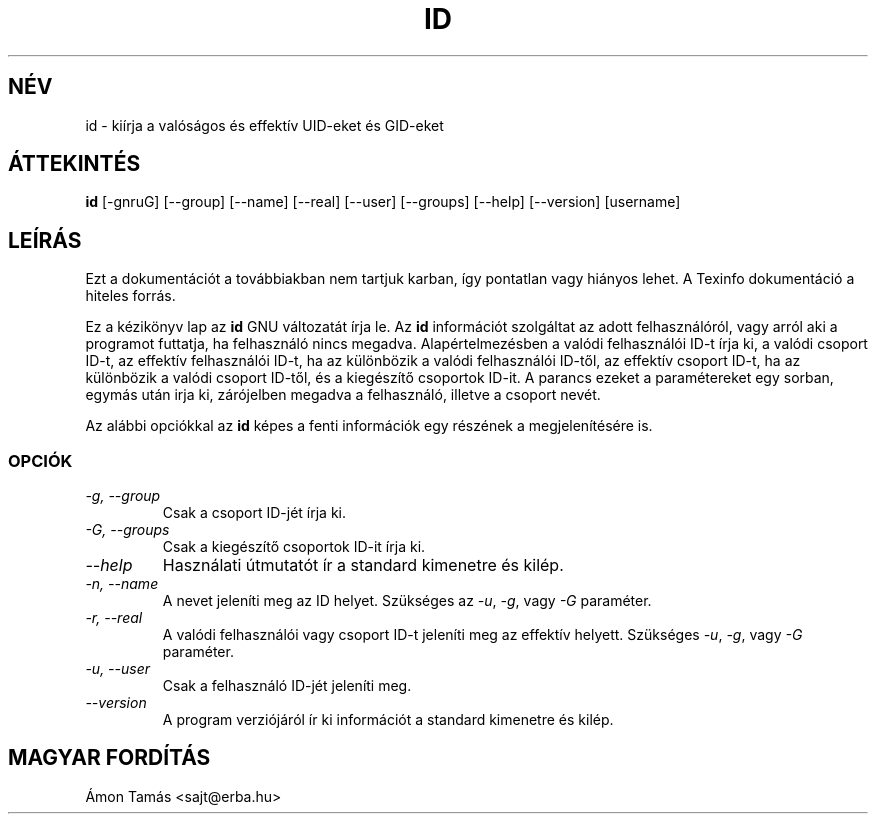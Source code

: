 .TH ID 1 "GNU Shell Utilities" "FSF" \" \-*\- nroff \-*\-
.SH NÉV
id \- kiírja a valóságos és effektív UID\-eket és GID\-eket
.SH ÁTTEKINTÉS
.B id
[\-gnruG] [\-\-group] [\-\-name] [\-\-real] [\-\-user] [\-\-groups]
[\-\-help] [\-\-version] [username]
.SH LEÍRÁS
Ezt a dokumentációt a továbbiakban nem tartjuk karban, így
pontatlan vagy hiányos lehet. A Texinfo dokumentáció a hiteles forrás.
.PP
Ez a kézikönyv lap az
.BR id
GNU  változatát írja le. Az
.B id
információt szolgáltat az adott felhasználóról, vagy  arról aki a 
programot futtatja, ha felhasználó nincs megadva. 
Alapértelmezésben a valódi felhasználói ID\-t írja ki,
a valódi csoport ID\-t, az effektív felhasználói ID\-t, ha az különbözik a 
valódi felhasználói ID\-től, az effektív csoport ID\-t, ha az különbözik a
valódi csoport ID\-től, és a kiegészítő csoportok ID\-it.
A parancs ezeket a paramétereket egy sorban, egymás után 
irja ki, zárójelben megadva a felhasználó, illetve a csoport nevét.
.PP
Az alábbi opciókkal az
.B id
képes a fenti információk egy részének a megjelenítésére is.
.SS OPCIÓK
.TP
.I "\-g, \-\-group"
Csak a csoport ID\-jét írja ki.
.TP
.I "\-G, \-\-groups"
Csak a kiegészítő csoportok ID\-it írja ki.
.TP
.I "\-\-help"
Használati útmutatót ír a standard kimenetre és kilép.
.TP
.I "\-n, \-\-name"
A nevet jeleníti meg az ID helyet.
Szükséges az
.IR \-u ,
.IR \-g ,
vagy
.IR \-G 
paraméter.
.TP
.I "\-r, \-\-real"
A valódi felhasználói vagy csoport ID\-t jeleníti meg az effektív helyett.
Szükséges
.IR \-u ,
.IR \-g ,
vagy
.IR \-G 
paraméter.
.TP
.I "\-u, \-\-user"
Csak a felhasználó ID\-jét jeleníti meg.
.TP
.I "\-\-version"  
A program verziójáról ír ki információt a standard kimenetre és kilép.
.SH MAGYAR FORDÍTÁS
Ámon Tamás <sajt@erba.hu>
